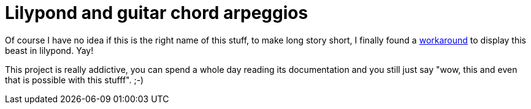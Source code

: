 = Lilypond and guitar chord arpeggios

:slug: lilypond-and-guitar-chord-arpeggios
:category: hacking
:tags: en
:date: 2009-01-12T02:11:52Z
++++
<p>Of course I have no idea if this is the right name of this stuff, to make long story short, I finally found a <a href="http://article.gmane.org/gmane.comp.gnu.lilypond.general/44348">workaround</a> to display this beast in lilypond. Yay!</p><p>This project is really addictive, you can spend a whole day reading its documentation and you still just say "wow, this and even that is possible with this stufff". ;-)</p>
++++
